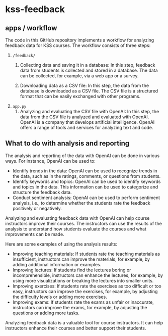 * kss-feedback
** apps / workflow
The code in this GitHub repository implements a workflow for analyzing feedback data for KSS courses. The workflow consists of three steps:
1. =/feedback/=
   1. Collecting data and saving it in a database: In this step, feedback data from students is collected and stored in a database. The data can be collected, for example, via a web app or a survey.

        [[file:input.png]]
      
   2. Downloading data as a CSV file: In this step, the data from the database is downloaded as a CSV file. The CSV file is a structured format that can be easily exchanged with other programs.

        [[file:login.png]]

  [[file:login2.png]]
2. =app.py=
   1. Analyzing and evaluating the CSV file with OpenAI: In this step, the data from the CSV file is analyzed and evaluated with OpenAI. OpenAI is a company that develops artificial intelligence. OpenAI offers a range of tools and services for analyzing text and code.

  [[file:openai.png]]

** What to do with analysis and reporting
The analysis and reporting of the data with OpenAI can be done in various ways. For instance, OpenAI can be used to:

- Identify trends in the data: OpenAI can be used to recognize trends in the data, such as in the ratings, comments, or questions from students.
- Identify keywords and topics: OpenAI can be used to identify keywords and topics in the data. This information can be used to categorize and structure the feedback data.
- Conduct sentiment analysis: OpenAI can be used to perform sentiment analysis, i.e., to determine whether the students rate the feedback positively or negatively.

Analyzing and evaluating feedback data with OpenAI can help course instructors improve their courses. The instructors can use the results of the analysis to understand how students evaluate the courses and what improvements can be made.

Here are some examples of using the analysis results:

- Improving teaching materials: If students rate the teaching materials as insufficient, instructors can improve the materials, for example, by adding additional information or examples.
- Improving lectures: If students find the lectures boring or incomprehensible, instructors can enhance the lectures, for example, by using more visualizations or breaking the lectures into smaller units.
- Improving exercises: If students rate the exercises as too difficult or too easy, instructors can improve the exercises, for example, by adjusting the difficulty levels or adding more exercises.
- Improving exams: If students rate the exams as unfair or inaccurate, instructors can improve the exams, for example, by adjusting the questions or adding more tasks.

Analyzing feedback data is a valuable tool for course instructors. It can help instructors enhance their courses and better support their students.
